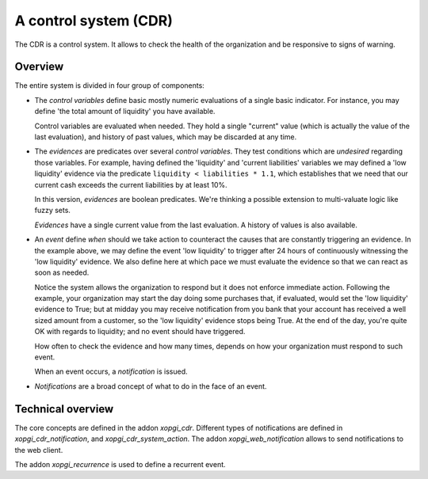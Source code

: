 ========================
 A control system (CDR)
========================

The CDR is a control system.  It allows to check the health of the
organization and be responsive to signs of warning.


Overview
========

The entire system is divided in four group of components:

- The `control variables` define basic mostly numeric evaluations of a single
  basic indicator.  For instance, you may define 'the total amount of
  liquidity' you have available.

  Control variables are evaluated when needed.  They hold a single "current"
  value (which is actually the value of the last evaluation), and history of
  past values, which may be discarded at any time.

- The `evidences` are predicates over several `control variables`.  They test
  conditions which are *undesired* regarding those variables.  For example,
  having defined the 'liquidity' and 'current liabilities' variables we may
  defined a 'low liquidity' evidence via the predicate
  ``liquidity < liabilities * 1.1``, which establishes that we need that our
  current cash exceeds the current liabilities by at least 10%.

  In this version, `evidences` are boolean predicates.  We're thinking a
  possible extension to multi-valuate logic like fuzzy sets.

  `Evidences` have a single current value from the last evaluation.  A history
  of values is also available.

- An `event` define *when* should we take action to counteract the causes that
  are constantly triggering an evidence.  In the example above, we may define
  the event 'low liquidity' to trigger after 24 hours of continuously
  witnessing the 'low liquidity' evidence.  We also define here at which pace
  we must evaluate the evidence so that we can react as soon as needed.

  Notice the system allows the organization to respond but it does not enforce
  immediate action.  Following the example, your organization may start the
  day doing some purchases that, if evaluated, would set the 'low liquidity'
  evidence to True; but at midday you may receive notification from you bank
  that your account has received a well sized amount from a customer, so the
  'low liquidity' evidence stops being True.  At the end of the day, you're
  quite OK with regards to liquidity; and no event should have triggered.

  How often to check the evidence and how many times, depends on how your
  organization must respond to such event.

  When an event occurs, a `notification` is issued.

- `Notifications` are a broad concept of what to do in the face of an event.


Technical overview
==================

The core concepts are defined in the addon `xopgi_cdr`.  Different types of
notifications are defined in `xopgi_cdr_notification`, and
`xopgi_cdr_system_action`.  The addon `xopgi_web_notification` allows to send
notifications to the web client.

The addon `xopgi_recurrence` is used to define a recurrent event.

.. question:: Conceptually all events are recurrent, so why this is a separate
   model?

